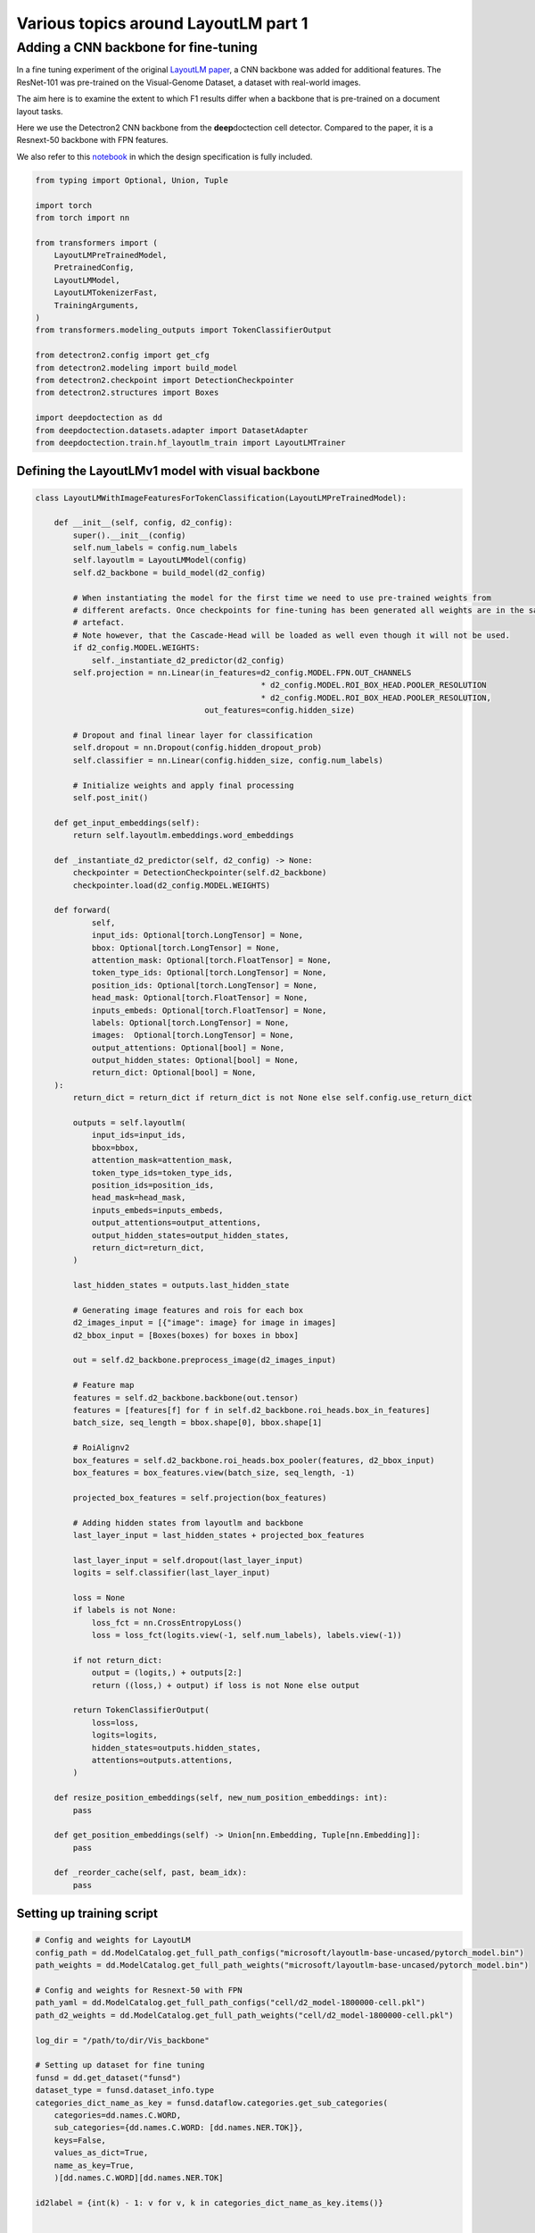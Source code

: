 Various topics around LayoutLM part 1
=====================================

Adding a CNN backbone for fine-tuning
-------------------------------------

In a fine tuning experiment of the original `LayoutLM
paper <https://arxiv.org/pdf/1912.13318.pdf>`__, a CNN backbone was
added for additional features. The ResNet-101 was pre-trained on the
Visual-Genome Dataset, a dataset with real-world images.

The aim here is to examine the extent to which F1 results differ when a
backbone that is pre-trained on a document layout tasks.

Here we use the Detectron2 CNN backbone from the **deep**\ doctection
cell detector. Compared to the paper, it is a Resnext-50 backbone with
FPN features.

We also refer to this
`notebook <https://github.com/NielsRogge/Transformers-Tutorials/blob/master/LayoutLM/Add_image_embeddings_to_LayoutLM.ipynb>`__
in which the design specification is fully included.

.. code:: ipython3

    from typing import Optional, Union, Tuple
    
    import torch
    from torch import nn
    
    from transformers import (
        LayoutLMPreTrainedModel, 
        PretrainedConfig, 
        LayoutLMModel, 
        LayoutLMTokenizerFast, 
        TrainingArguments,
    )
    from transformers.modeling_outputs import TokenClassifierOutput
    
    from detectron2.config import get_cfg
    from detectron2.modeling import build_model
    from detectron2.checkpoint import DetectionCheckpointer
    from detectron2.structures import Boxes
    
    import deepdoctection as dd
    from deepdoctection.datasets.adapter import DatasetAdapter
    from deepdoctection.train.hf_layoutlm_train import LayoutLMTrainer

Defining the LayoutLMv1 model with visual backbone
~~~~~~~~~~~~~~~~~~~~~~~~~~~~~~~~~~~~~~~~~~~~~~~~~~

.. code:: ipython3

    class LayoutLMWithImageFeaturesForTokenClassification(LayoutLMPreTrainedModel):
    
        def __init__(self, config, d2_config):
            super().__init__(config)
            self.num_labels = config.num_labels
            self.layoutlm = LayoutLMModel(config)
            self.d2_backbone = build_model(d2_config)
    
            # When instantiating the model for the first time we need to use pre-trained weights from 
            # different arefacts. Once checkpoints for fine-tuning has been generated all weights are in the same 
            # artefact.
            # Note however, that the Cascade-Head will be loaded as well even though it will not be used.
            if d2_config.MODEL.WEIGHTS:
                self._instantiate_d2_predictor(d2_config)
            self.projection = nn.Linear(in_features=d2_config.MODEL.FPN.OUT_CHANNELS
                                                    * d2_config.MODEL.ROI_BOX_HEAD.POOLER_RESOLUTION
                                                    * d2_config.MODEL.ROI_BOX_HEAD.POOLER_RESOLUTION,
                                        out_features=config.hidden_size)
    
            # Dropout and final linear layer for classification
            self.dropout = nn.Dropout(config.hidden_dropout_prob)
            self.classifier = nn.Linear(config.hidden_size, config.num_labels)
    
            # Initialize weights and apply final processing
            self.post_init()
    
        def get_input_embeddings(self):
            return self.layoutlm.embeddings.word_embeddings
    
        def _instantiate_d2_predictor(self, d2_config) -> None:
            checkpointer = DetectionCheckpointer(self.d2_backbone)
            checkpointer.load(d2_config.MODEL.WEIGHTS)
    
        def forward(
                self,
                input_ids: Optional[torch.LongTensor] = None,
                bbox: Optional[torch.LongTensor] = None,
                attention_mask: Optional[torch.FloatTensor] = None,
                token_type_ids: Optional[torch.LongTensor] = None,
                position_ids: Optional[torch.LongTensor] = None,
                head_mask: Optional[torch.FloatTensor] = None,
                inputs_embeds: Optional[torch.FloatTensor] = None,
                labels: Optional[torch.LongTensor] = None,
                images:  Optional[torch.LongTensor] = None,
                output_attentions: Optional[bool] = None,
                output_hidden_states: Optional[bool] = None,
                return_dict: Optional[bool] = None,
        ):
            return_dict = return_dict if return_dict is not None else self.config.use_return_dict
    
            outputs = self.layoutlm(
                input_ids=input_ids,
                bbox=bbox,
                attention_mask=attention_mask,
                token_type_ids=token_type_ids,
                position_ids=position_ids,
                head_mask=head_mask,
                inputs_embeds=inputs_embeds,
                output_attentions=output_attentions,
                output_hidden_states=output_hidden_states,
                return_dict=return_dict,
            )
    
            last_hidden_states = outputs.last_hidden_state
    
            # Generating image features and rois for each box
            d2_images_input = [{"image": image} for image in images]
            d2_bbox_input = [Boxes(boxes) for boxes in bbox]
    
            out = self.d2_backbone.preprocess_image(d2_images_input)
            
            # Feature map
            features = self.d2_backbone.backbone(out.tensor)
            features = [features[f] for f in self.d2_backbone.roi_heads.box_in_features]
            batch_size, seq_length = bbox.shape[0], bbox.shape[1]
            
            # RoiAlignv2
            box_features = self.d2_backbone.roi_heads.box_pooler(features, d2_bbox_input)
            box_features = box_features.view(batch_size, seq_length, -1)
            
            projected_box_features = self.projection(box_features)
            
            # Adding hidden states from layoutlm and backbone
            last_layer_input = last_hidden_states + projected_box_features
    
            last_layer_input = self.dropout(last_layer_input)
            logits = self.classifier(last_layer_input)
    
            loss = None
            if labels is not None:
                loss_fct = nn.CrossEntropyLoss()
                loss = loss_fct(logits.view(-1, self.num_labels), labels.view(-1))
    
            if not return_dict:
                output = (logits,) + outputs[2:]
                return ((loss,) + output) if loss is not None else output
    
            return TokenClassifierOutput(
                loss=loss,
                logits=logits,
                hidden_states=outputs.hidden_states,
                attentions=outputs.attentions,
            )
    
        def resize_position_embeddings(self, new_num_position_embeddings: int):
            pass
    
        def get_position_embeddings(self) -> Union[nn.Embedding, Tuple[nn.Embedding]]:
            pass
    
        def _reorder_cache(self, past, beam_idx):
            pass

Setting up training script
~~~~~~~~~~~~~~~~~~~~~~~~~~

.. code:: ipython3

    # Config and weights for LayoutLM
    config_path = dd.ModelCatalog.get_full_path_configs("microsoft/layoutlm-base-uncased/pytorch_model.bin")
    path_weights = dd.ModelCatalog.get_full_path_weights("microsoft/layoutlm-base-uncased/pytorch_model.bin")
        
    # Config and weights for Resnext-50 with FPN
    path_yaml = dd.ModelCatalog.get_full_path_configs("cell/d2_model-1800000-cell.pkl")
    path_d2_weights = dd.ModelCatalog.get_full_path_weights("cell/d2_model-1800000-cell.pkl")
    
    log_dir = "/path/to/dir/Vis_backbone"
    
    # Setting up dataset for fine tuning
    funsd = dd.get_dataset("funsd")
    dataset_type = funsd.dataset_info.type
    categories_dict_name_as_key = funsd.dataflow.categories.get_sub_categories(
        categories=dd.names.C.WORD,
        sub_categories={dd.names.C.WORD: [dd.names.NER.TOK]},
        keys=False,
        values_as_dict=True,
        name_as_key=True,
        )[dd.names.C.WORD][dd.names.NER.TOK]
    
    id2label = {int(k) - 1: v for v, k in categories_dict_name_as_key.items()}
    
    
    config = PretrainedConfig.from_pretrained(pretrained_model_name_or_path=config_path, id2label=id2label)
    
    # additional attribute with default value, so that the true value can be loaded from the configs
    cfg = get_cfg()
    cfg.NMS_THRESH_CLASS_AGNOSTIC = 0.1
    cfg.merge_from_file(path_yaml)
    cfg.merge_from_list(["MODEL.WEIGHTS", path_d2_weights])
    
    # Setup model
    model = LayoutLMWithImageFeaturesForTokenClassification.from_pretrained(
            pretrained_model_name_or_path=path_weights, config=config, d2_config=cfg)
    device = torch.device("cuda")
    model.to(device)
    
    # Adapter for training PyTorch models
    dataset = DatasetAdapter(
        funsd,
        True,
        dd.image_to_raw_layoutlm_features(categories_dict_name_as_key, dataset_type),
        **{"split": "train", "load_image": True},
        )
    number_samples = len(dataset)
    
    # Training config
    conf_dict = {
        "output_dir": log_dir,
        "remove_unused_columns": False,
        "per_device_train_batch_size": 2,
        "max_steps": 6000,
        "save_steps": 200,
        "evaluation_strategy": "no",
        "eval_steps": 100,
        }
    
    arguments = TrainingArguments(**conf_dict)
    tokenizer_fast = LayoutLMTokenizerFast.from_pretrained("microsoft/layoutlm-base-uncased")
    data_collator = dd.LayoutLMDataCollator(tokenizer_fast, return_tensors="pt")
    trainer = LayoutLMTrainer(model, arguments, data_collator, dataset)
    
    trainer.train()


.. parsed-literal::

    You are using a model of type layoutlm to instantiate a model of type . This is not supported for all configurations of models and can yield errors.
    Model config PretrainedConfig {
      "_name_or_path": "microsoft/layoutlm-base-uncased",
      "attention_probs_dropout_prob": 0.1,
      "hidden_act": "gelu",
      "hidden_dropout_prob": 0.1,
      "hidden_size": 768,
      "id2label": {
        "0": "B-ANSWER",
        "1": "B-HEAD",
        "2": "B-QUESTION",
        "3": "I-ANSWER",
        "4": "I-HEAD",
        "5": "I-QUESTION",
        "6": "O"
      },
      "initializer_range": 0.02,
      "intermediate_size": 3072,
      "layer_norm_eps": 1e-12,
      "max_2d_position_embeddings": 1024,
      "max_position_embeddings": 512,
      "num_attention_heads": 12,
      "num_hidden_layers": 12,
      "output_past": true,
      "pad_token_id": 0,
      "position_embedding_type": "absolute",
      "transformers_version": "4.19.4",
      "type_vocab_size": 2,
      "use_cache": true,
      "vocab_size": 30522
    }


.. parsed-literal::

    [32m[0912 11:43.24 @maputils.py:205][0m [32mINF[0m Ground-Truth category distribution:
     [36m|  category  | #box   |  category  | #box   |  category  | #box   |
    |:----------:|:-------|:----------:|:-------|:----------:|:-------|
    |  B-ANSWER  | 2802   |   B-HEAD   | 441    | B-QUESTION | 3266   |
    |  I-ANSWER  | 6924   |   I-HEAD   | 1044   | I-QUESTION | 4064   |
    |     O      | 3971   |            |        |            |        |
    |   total    | 22512  |            |        |            |        |[0m
    [32m[0912 11:43.24 @custom.py:133][0m [32mINF[0m Make sure to call .reset_state() for the dataflow otherwise an error will be raised


Setting up evaluation
~~~~~~~~~~~~~~~~~~~~~

In order to pass the model to a pipeline component and hence to the
evaluator, we first have to provide a model wrapper

.. code:: ipython3

    from copy import copy
    
    from typing import Sequence, Mapping,  Literal, List

.. code:: ipython3

    class HFLayoutLmWithImageFeaturesTokenClassifier(dd.HFLayoutLmTokenClassifier):
    
        def __init__(
            self,
            path_config_json: str,
            path_d2_yaml: str,
            path_weights: str,
            categories_semantics: Optional[Sequence[str]] = None,
            categories_bio: Optional[Sequence[str]] = None,
            categories: Optional[Mapping[str, str]] = None,
            device: Optional[Literal["cpu", "cuda"]] = None,
        ):
            if categories is None:
                assert categories_semantics is not None
                assert categories_bio is not None
    
            self.path_config = path_config_json
            self.path_d2_yaml = path_d2_yaml
            self.path_weights = path_weights
            self.categories_semantics = categories_semantics
            self.categories_bio = categories_bio
            if categories:
                self.categories = copy(categories)
            else:
                self.categories = self._categories_orig_to_categories(categories_semantics, categories_bio)  # type: ignore
    
            config = PretrainedConfig.from_pretrained(pretrained_model_name_or_path=path_config_json)
            d2_config = get_cfg()
            d2_config.merge_from_file(self.path_d2_yaml)
    
            self.model = LayoutLMWithImageFeaturesForTokenClassification.from_pretrained(
            pretrained_model_name_or_path=path_weights, config=config, d2_config=d2_config)
    
            if device is not None:
                self.device = device
            else:
                self.device = dd.set_torch_auto_device()
            self.model.to(self.device)
    
        def predict(self, **encodings: Union[List[List[str]], "torch.Tensor"]) -> List[dd.TokenClassResult]:
            """
            Launch inference on LayoutLm for token classification. Pass the following arguments
    
            :param input_ids: Token converted to ids to be taken from LayoutLMTokenizer
            :param attention_mask: The associated attention masks from padded sequences taken from LayoutLMTokenizer
            :param token_type_ids: Torch tensor of token type ids taken from LayoutLMTokenizer
            :param boxes: Torch tensor of bounding boxes of type 'xyxy'
            :param tokens: List of original tokens taken from LayoutLMTokenizer
    
            :return: A list of TokenClassResults
            """
    
            ann_ids = encodings.get("ann_ids")
            input_ids = encodings.get("input_ids")
            attention_mask = encodings.get("attention_mask")
            token_type_ids = encodings.get("token_type_ids")
            boxes = encodings.get("bbox")
            tokens = encodings.get("tokens")
            images = encodings.get("images")
    
            assert isinstance(ann_ids, list)
            if len(ann_ids) > 1:
                raise ValueError("HFLayoutLmTokenClassifier accepts for inference only batch size of 1")
            assert isinstance(input_ids, torch.Tensor)
            assert isinstance(attention_mask, torch.Tensor)
            assert isinstance(token_type_ids, torch.Tensor)
            assert isinstance(boxes, torch.Tensor)
            assert isinstance(tokens, list)
            if images is not None:
                assert isinstance(images, list)
                images = [img.to(self.device) for img in images]
    
            input_ids = input_ids.to(self.device)
            attention_mask = attention_mask.to(self.device)
            token_type_ids = token_type_ids.to(self.device)
            boxes = boxes.to(self.device)
    
            results = dd.predict_token_classes(
                ann_ids[0],
                input_ids,
                attention_mask,
                token_type_ids,
                boxes,
                tokens[0],
                self.model,
                images
            )
    
            return self._map_category_names(results)
    
        @classmethod
        def get_requirements(cls) -> List[dd.Requirement]:
            return [dd.get_pytorch_requirement(), dd.get_transformers_requirement(), dd.get_detectron2_requirement()]
    
        def clone(self) -> "HFLayoutLmWithImageFeaturesTokenClassifier":
            return self.__class__(
                self.path_config,
                self.path_d2_yaml,
                self.path_weights,
                self.categories_semantics,
                self.categories_bio,
                self.categories,
            )

.. code:: ipython3

    def mean_f1_score(f1_per_label):
        total = 0.
        sum = 0.
        for res in f1_per_label:
            total+=res["val"]*res["num_samples"]
            sum+=res["num_samples"]
        
        return total/sum

.. code:: ipython3

    config = "/path/to/dir/Vis_backbone/checkpoint-200/config.json"
    
    
    path_yaml = dd.ModelCatalog.get_full_path_configs("cell/d2_model-1800000-cell.pkl")
    tokenizer_fast = LayoutLMTokenizerFast.from_pretrained("microsoft/layoutlm-base-uncased")
    
    for checkp in range(1,30):
        weights = f"/path/to/dir/Vis_backbone/checkpoint-{200*checkp}/pytorch_model.bin"
        print(weights)
        dataset_val = dd.get_dataset("funsd")
    
        categories = dataset_val.dataflow.categories.get_sub_categories(
            categories=dd.names.C.WORD, sub_categories={dd.names.C.WORD: [dd.names.NER.TOK]}, keys=False
        )[dd.names.C.WORD][dd.names.NER.TOK]
    
        metric = dd.get_metric("f1")
        metric.set_categories(sub_category_names={dd.names.C.WORD: [dd.names.NER.TOK]})
        #language_model = dd.HFLayoutLmTokenClassifier(config,weights,categories=categories)
        language_model = HFLayoutLmWithImageFeaturesTokenClassifier(config, path_yaml, weights, categories=categories)
        pipeline_component = dd.LMTokenClassifierService(tokenizer_fast, language_model, dd.image_to_layoutlm_features,
                                                         True)
        evaluator = dd.Evaluator(dataset_val, pipeline_component, metric, num_threads=2)
        f1_per_label = evaluator.run()
        print(f"mean f1 score: {mean_f1_score(f1_per_label)}")


.. parsed-literal::

   /path/to/dir/Vis_backbone/checkpoint-200/pytorch_model.bin

    [32m[0912 12:59.44 @accmetric.py:346][0m [32mINF[0m F1 results:
     [36m|    key    | category_id   | val      | num_samples   |
    |:---------:|:--------------|:---------|:--------------|
    | NER_TOKEN | 1             | 0.830211 | 821           |
    | NER_TOKEN | 2             | 0.460674 | 122           |
    | NER_TOKEN | 3             | 0.871058 | 1077          |
    | NER_TOKEN | 4             | 0.815841 | 2544          |
    | NER_TOKEN | 5             | 0.52505  | 257           |
    | NER_TOKEN | 6             | 0.755478 | 1594          |
    | NER_TOKEN | 7             | 0.759437 | 2558          |[0m


    mean f1 score: 0.7838230791255405

.. parsed-literal::
   /path/to/dir/Vis_backbone/checkpoint-400/pytorch_model.bin

    [32m[0912 12:59.54 @accmetric.py:346][0m [32mINF[0m F1 results:
     [36m|    key    | category_id   | val      | num_samples   |
    |:---------:|:--------------|:---------|:--------------|
    | NER_TOKEN | 1             | 0.848272 | 821           |
    | NER_TOKEN | 2             | 0.592058 | 122           |
    | NER_TOKEN | 3             | 0.881132 | 1077          |
    | NER_TOKEN | 4             | 0.830082 | 2544          |
    | NER_TOKEN | 5             | 0.516229 | 257           |
    | NER_TOKEN | 6             | 0.76908  | 1594          |
    | NER_TOKEN | 7             | 0.755625 | 2558          |[0m


    mean f1 score: 0.7935855779424233

.. parsed-literal::

    /path/to/dir/Vis_backbone/checkpoint-600/pytorch_model.bin

    [32m[0912 13:00.05 @accmetric.py:346][0m [32mINF[0m F1 results:
     [36m|    key    | category_id   | val      | num_samples   |
    |:---------:|:--------------|:---------|:--------------|
    | NER_TOKEN | 1             | 0.845103 | 821           |
    | NER_TOKEN | 2             | 0.579592 | 122           |
    | NER_TOKEN | 3             | 0.87699  | 1077          |
    | NER_TOKEN | 4             | 0.812662 | 2544          |
    | NER_TOKEN | 5             | 0.560403 | 257           |
    | NER_TOKEN | 6             | 0.7667   | 1594          |
    | NER_TOKEN | 7             | 0.740614 | 2558          |[0m

    mean f1 score: 0.78425321409946

.. parsed-literal::
   /path/to/dir/Vis_backbone/checkpoint-800/pytorch_model.bin

    [32m[0912 13:00.17 @accmetric.py:346][0m [32mINF[0m F1 results:
     [36m|    key    | category_id   | val      | num_samples   |
    |:---------:|:--------------|:---------|:--------------|
    | NER_TOKEN | 1             | 0.845203 | 821           |
    | NER_TOKEN | 2             | 0.625    | 122           |
    | NER_TOKEN | 3             | 0.863345 | 1077          |
    | NER_TOKEN | 4             | 0.81896  | 2544          |
    | NER_TOKEN | 5             | 0.575139 | 257           |
    | NER_TOKEN | 6             | 0.767656 | 1594          |
    | NER_TOKEN | 7             | 0.759337 | 2558          |[0m

    mean f1 score: 0.7909570408298823



.. parsed-literal::

    /path/to/dir/Vis_backbone/checkpoint-1000/pytorch_model.bin

    [32m[0912 13:00.28 @accmetric.py:346][0m [32mINF[0m F1 results:
     [36m|    key    | category_id   | val      | num_samples   |
    |:---------:|:--------------|:---------|:--------------|
    | NER_TOKEN | 1             | 0.856803 | 821           |
    | NER_TOKEN | 2             | 0.622407 | 122           |
    | NER_TOKEN | 3             | 0.878758 | 1077          |
    | NER_TOKEN | 4             | 0.824247 | 2544          |
    | NER_TOKEN | 5             | 0.548951 | 257           |
    | NER_TOKEN | 6             | 0.780972 | 1594          |
    | NER_TOKEN | 7             | 0.758919 | 2558          |[0m

    mean f1 score: 0.7968284393763414

.. parsed-literal::

    /path/to/dir/Vis_backbone/checkpoint-1200/pytorch_model.bin

    [32m[0912 13:00.39 @accmetric.py:346][0m [32mINF[0m F1 results:
     [36m|    key    | category_id   | val      | num_samples   |
    |:---------:|:--------------|:---------|:--------------|
    | NER_TOKEN | 1             | 0.856265 | 821           |
    | NER_TOKEN | 2             | 0.601562 | 122           |
    | NER_TOKEN | 3             | 0.875    | 1077          |
    | NER_TOKEN | 4             | 0.826446 | 2544          |
    | NER_TOKEN | 5             | 0.512077 | 257           |
    | NER_TOKEN | 6             | 0.773773 | 1594          |
    | NER_TOKEN | 7             | 0.764029 | 2558          |[0m

    mean f1 score: 0.795789744453888

.. parsed-literal::

    /path/to/dir/Vis_backbone/checkpoint-1400/pytorch_model.bin

    [32m[0912 13:00.51 @accmetric.py:346][0m [32mINF[0m F1 results:
     [36m|    key    | category_id   | val      | num_samples   |
    |:---------:|:--------------|:---------|:--------------|
    | NER_TOKEN | 1             | 0.862768 | 821           |
    | NER_TOKEN | 2             | 0.626506 | 122           |
    | NER_TOKEN | 3             | 0.871551 | 1077          |
    | NER_TOKEN | 4             | 0.8082   | 2544          |
    | NER_TOKEN | 5             | 0.521452 | 257           |
    | NER_TOKEN | 6             | 0.754504 | 1594          |
    | NER_TOKEN | 7             | 0.755716 | 2558          |[0m

    mean f1 score: 0.7856123499985105

.. parsed-literal::

    /path/to/dir/Vis_backbone/checkpoint-1600/pytorch_model.bin

    [32m[0912 13:01.01 @accmetric.py:346][0m [32mINF[0m F1 results:
     [36m|    key    | category_id   | val      | num_samples   |
    |:---------:|:--------------|:---------|:--------------|
    | NER_TOKEN | 1             | 0.862418 | 821           |
    | NER_TOKEN | 2             | 0.644351 | 122           |
    | NER_TOKEN | 3             | 0.879236 | 1077          |
    | NER_TOKEN | 4             | 0.829003 | 2544          |
    | NER_TOKEN | 5             | 0.57041  | 257           |
    | NER_TOKEN | 6             | 0.782462 | 1594          |
    | NER_TOKEN | 7             | 0.766997 | 2558          |[0m

    mean f1 score: 0.8022285304592011

.. parsed-literal::

    /path/to/dir/Vis_backbone/checkpoint-1800/pytorch_model.bin

    [32m[0912 13:01.11 @eval.py:157][0m [32mINF[0m Starting evaluation...
    [32m[0912 13:01.13 @accmetric.py:346][0m [32mINF[0m F1 results:
     [36m|    key    | category_id   | val      | num_samples   |
    |:---------:|:--------------|:---------|:--------------|
    | NER_TOKEN | 1             | 0.863362 | 821           |
    | NER_TOKEN | 2             | 0.609442 | 122           |
    | NER_TOKEN | 3             | 0.880717 | 1077          |
    | NER_TOKEN | 4             | 0.807097 | 2544          |
    | NER_TOKEN | 5             | 0.565836 | 257           |
    | NER_TOKEN | 6             | 0.778129 | 1594          |
    | NER_TOKEN | 7             | 0.756757 | 2558          |[0m

    mean f1 score: 0.7919870785780183

.. parsed-literal::

    /path/to/dir/Vis_backbone/checkpoint-2000/pytorch_model.bin

    [32m[0912 13:01.24 @accmetric.py:346][0m [32mINF[0m F1 results:
     [36m|    key    | category_id   | val      | num_samples   |
    |:---------:|:--------------|:---------|:--------------|
    | NER_TOKEN | 1             | 0.859044 | 821           |
    | NER_TOKEN | 2             | 0.598291 | 122           |
    | NER_TOKEN | 3             | 0.880114 | 1077          |
    | NER_TOKEN | 4             | 0.818494 | 2544          |
    | NER_TOKEN | 5             | 0.561151 | 257           |
    | NER_TOKEN | 6             | 0.784038 | 1594          |
    | NER_TOKEN | 7             | 0.766191 | 2558          |[0m

    mean f1 score: 0.798204199723473

.. parsed-literal::

    /path/to/dir/Vis_backbone/checkpoint-2200/pytorch_model.bin

    [32m[0912 13:01.35 @accmetric.py:346][0m [32mINF[0m F1 results:
     [36m|    key    | category_id   | val      | num_samples   |
    |:---------:|:--------------|:---------|:--------------|
    | NER_TOKEN | 1             | 0.872072 | 821           |
    | NER_TOKEN | 2             | 0.606635 | 122           |
    | NER_TOKEN | 3             | 0.88227  | 1077          |
    | NER_TOKEN | 4             | 0.825581 | 2544          |
    | NER_TOKEN | 5             | 0.582031 | 257           |
    | NER_TOKEN | 6             | 0.790148 | 1594          |
    | NER_TOKEN | 7             | 0.775231 | 2558          |[0m

    mean f1 score: 0.8060384049708412

.. parsed-literal::

    /path/to/dir/Vis_backbone/checkpoint-2400/pytorch_model.bin

    [32m[0912 13:01.46 @accmetric.py:346][0m [32mINF[0m F1 results:
     [36m|    key    | category_id   | val      | num_samples   |
    |:---------:|:--------------|:---------|:--------------|
    | NER_TOKEN | 1             | 0.864702 | 821           |
    | NER_TOKEN | 2             | 0.622222 | 122           |
    | NER_TOKEN | 3             | 0.882974 | 1077          |
    | NER_TOKEN | 4             | 0.820471 | 2544          |
    | NER_TOKEN | 5             | 0.613936 | 257           |
    | NER_TOKEN | 6             | 0.774738 | 1594          |
    | NER_TOKEN | 7             | 0.771018 | 2558          |[0m

    mean f1 score: 0.8011870771317523

.. parsed-literal::

    /path/to/dir/Vis_backbone/checkpoint-2600/pytorch_model.bin

    [32m[0912 13:01.57 @accmetric.py:346][0m [32mINF[0m F1 results:
     [36m|    key    | category_id   | val      | num_samples   |
    |:---------:|:--------------|:---------|:--------------|
    | NER_TOKEN | 1             | 0.850519 | 821           |
    | NER_TOKEN | 2             | 0.639344 | 122           |
    | NER_TOKEN | 3             | 0.888574 | 1077          |
    | NER_TOKEN | 4             | 0.820766 | 2544          |
    | NER_TOKEN | 5             | 0.575188 | 257           |
    | NER_TOKEN | 6             | 0.777989 | 1594          |
    | NER_TOKEN | 7             | 0.761813 | 2558          |[0m

    mean f1 score: 0.7977212918133954

.. parsed-literal::

    /path/to/dir/Vis_backbone/checkpoint-2800/pytorch_model.bin

    [32m[0912 13:02.09 @accmetric.py:346][0m [32mINF[0m F1 results:
     [36m|    key    | category_id   | val      | num_samples   |
    |:---------:|:--------------|:---------|:--------------|
    | NER_TOKEN | 1             | 0.851942 | 821           |
    | NER_TOKEN | 2             | 0.594378 | 122           |
    | NER_TOKEN | 3             | 0.881822 | 1077          |
    | NER_TOKEN | 4             | 0.813532 | 2544          |
    | NER_TOKEN | 5             | 0.574627 | 257           |
    | NER_TOKEN | 6             | 0.781488 | 1594          |
    | NER_TOKEN | 7             | 0.765437 | 2558          |[0m

    mean f1 score: 0.7960172594005404

.. parsed-literal::

    /path/to/dir/Vis_backbone/checkpoint-3000/pytorch_model.bin

    [32m[0912 13:02.21 @accmetric.py:346][0m [32mINF[0m F1 results:
     [36m|    key    | category_id   | val      | num_samples   |
    |:---------:|:--------------|:---------|:--------------|
    | NER_TOKEN | 1             | 0.8568   | 821           |
    | NER_TOKEN | 2             | 0.597701 | 122           |
    | NER_TOKEN | 3             | 0.875969 | 1077          |
    | NER_TOKEN | 4             | 0.82385  | 2544          |
    | NER_TOKEN | 5             | 0.551724 | 257           |
    | NER_TOKEN | 6             | 0.777209 | 1594          |
    | NER_TOKEN | 7             | 0.765081 | 2558          |[0m

    mean f1 score: 0.7972124336953419

.. parsed-literal::

    /path/to/dir/Vis_backbone/checkpoint-3200/pytorch_model.bin

    [32m[0912 13:02.32 @accmetric.py:346][0m [32mINF[0m F1 results:
     [36m|    key    | category_id   | val      | num_samples   |
    |:---------:|:--------------|:---------|:--------------|
    | NER_TOKEN | 1             | 0.854277 | 821           |
    | NER_TOKEN | 2             | 0.577982 | 122           |
    | NER_TOKEN | 3             | 0.878002 | 1077          |
    | NER_TOKEN | 4             | 0.824099 | 2544          |
    | NER_TOKEN | 5             | 0.577154 | 257           |
    | NER_TOKEN | 6             | 0.782979 | 1594          |
    | NER_TOKEN | 7             | 0.756447 | 2558          |[0m

    mean f1 score: 0.7963200667654791

.. parsed-literal::

    /path/to/dir/Vis_backbone/checkpoint-3400/pytorch_model.bin

    [32m[0912 13:02.43 @accmetric.py:346][0m [32mINF[0m F1 results:
     [36m|    key    | category_id   | val      | num_samples   |
    |:---------:|:--------------|:---------|:--------------|
    | NER_TOKEN | 1             | 0.863095 | 821           |
    | NER_TOKEN | 2             | 0.581197 | 122           |
    | NER_TOKEN | 3             | 0.880189 | 1077          |
    | NER_TOKEN | 4             | 0.822634 | 2544          |
    | NER_TOKEN | 5             | 0.56391  | 257           |
    | NER_TOKEN | 6             | 0.777485 | 1594          |
    | NER_TOKEN | 7             | 0.757907 | 2558          |[0m

    mean f1 score: 0.7960786308650052

.. parsed-literal::

    /path/to/dir/Vis_backbone/checkpoint-3600/pytorch_model.bin

    [32m[0912 13:02.54 @accmetric.py:346][0m [32mINF[0m F1 results:
     [36m|    key    | category_id   | val      | num_samples   |
    |:---------:|:--------------|:---------|:--------------|
    | NER_TOKEN | 1             | 0.846291 | 821           |
    | NER_TOKEN | 2             | 0.590717 | 122           |
    | NER_TOKEN | 3             | 0.871154 | 1077          |
    | NER_TOKEN | 4             | 0.818693 | 2544          |
    | NER_TOKEN | 5             | 0.56102  | 257           |
    | NER_TOKEN | 6             | 0.774107 | 1594          |
    | NER_TOKEN | 7             | 0.75607  | 2558          |[0m

    mean f1 score: 0.7912620719466341

.. parsed-literal::

    /path/to/dir/Vis_backbone/checkpoint-3800/pytorch_model.bin

    [32m[0912 13:03.04 @eval.py:157][0m [32mINF[0m Starting evaluation...
    [32m[0912 13:03.05 @accmetric.py:346][0m [32mINF[0m F1 results:
     [36m|    key    | category_id   | val      | num_samples   |
    |:---------:|:--------------|:---------|:--------------|
    | NER_TOKEN | 1             | 0.848665 | 821           |
    | NER_TOKEN | 2             | 0.575107 | 122           |
    | NER_TOKEN | 3             | 0.874046 | 1077          |
    | NER_TOKEN | 4             | 0.820722 | 2544          |
    | NER_TOKEN | 5             | 0.563071 | 257           |
    | NER_TOKEN | 6             | 0.776621 | 1594          |
    | NER_TOKEN | 7             | 0.759802 | 2558          |[0m

    mean f1 score: 0.7937586962016544


    /path/to/dir/Vis_backbone/checkpoint-4000/pytorch_model.bin

    [32m[0912 13:03.16 @accmetric.py:346][0m [32mINF[0m F1 results:
     [36m|    key    | category_id   | val      | num_samples   |
    |:---------:|:--------------|:---------|:--------------|
    | NER_TOKEN | 1             | 0.856124 | 821           |
    | NER_TOKEN | 2             | 0.591093 | 122           |
    | NER_TOKEN | 3             | 0.879245 | 1077          |
    | NER_TOKEN | 4             | 0.822911 | 2544          |
    | NER_TOKEN | 5             | 0.558719 | 257           |
    | NER_TOKEN | 6             | 0.777032 | 1594          |
    | NER_TOKEN | 7             | 0.756508 | 2558          |[0m

    mean f1 score: 0.7949125349027464


We get a top score after 2.4K iterations with a mean f1 score: 0.806
which is slightly better as the result mentioned in the paper (which was
0.7927). However the additional overhead seems to me quite immense for
such a little improvement.

